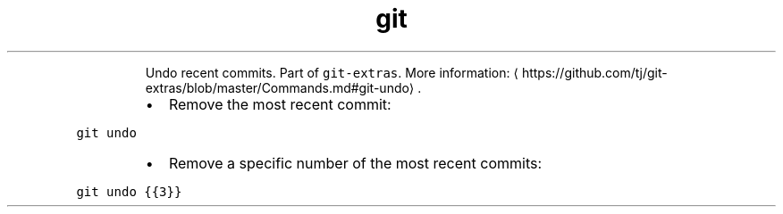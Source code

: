 .TH git undo
.PP
.RS
Undo recent commits.
Part of \fB\fCgit\-extras\fR\&.
More information: \[la]https://github.com/tj/git-extras/blob/master/Commands.md#git-undo\[ra]\&.
.RE
.RS
.IP \(bu 2
Remove the most recent commit:
.RE
.PP
\fB\fCgit undo\fR
.RS
.IP \(bu 2
Remove a specific number of the most recent commits:
.RE
.PP
\fB\fCgit undo {{3}}\fR
